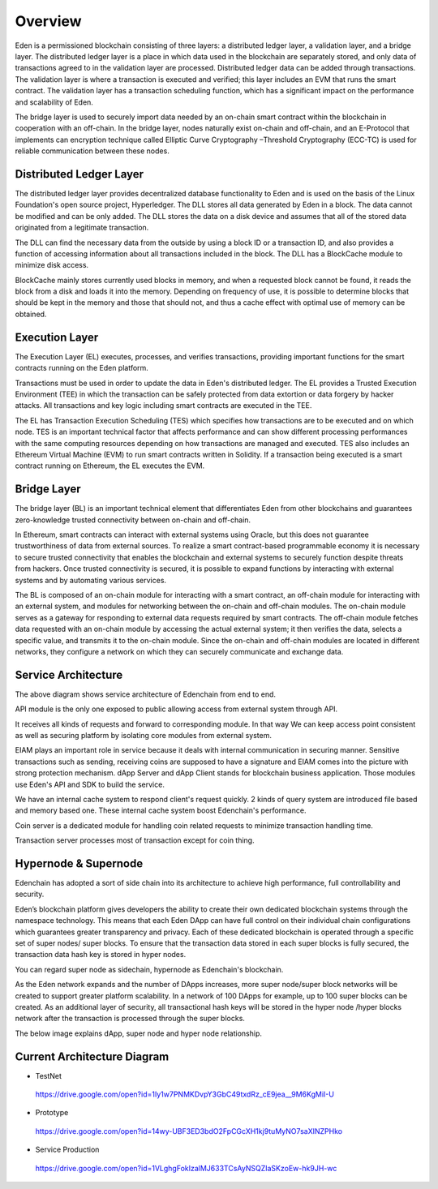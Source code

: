 Overview
========

Eden is a permissioned blockchain consisting of three layers: a
distributed ledger layer, a validation layer, and a bridge layer. The
distributed ledger layer is a place in which data used in the blockchain
are separately stored, and only data of transactions agreed to in the
validation layer are processed. Distributed ledger data can be added
through transactions. The validation layer is where a transaction is
executed and verified; this layer includes an EVM that runs the smart
contract. The validation layer has a transaction scheduling function,
which has a significant impact on the performance and scalability of
Eden.

The bridge layer is used to securely import data needed by an on-chain
smart contract within the blockchain in cooperation with an off-chain. 
In the bridge layer, nodes naturally exist on-chain and off-chain, and
an E-Protocol that implements can encryption technique called Elliptic
Curve Cryptography –Threshold Cryptography (ECC-TC) is used for reliable
communication between these nodes.

.. image:: images/overview_architecture1.png
    :width: 468px

Distributed Ledger Layer
------------------------

The distributed ledger layer provides decentralized database
functionality to Eden and is used on the basis of the Linux Foundation's
open source project, Hyperledger. The DLL stores all data generated by
Eden in a block. The data cannot be modified and can be only added. The
DLL stores the data on a disk device and assumes that all of the stored
data originated from a legitimate transaction.

The DLL can find the necessary data from the outside by using a block ID
or a transaction ID, and also provides a function of accessing
information about all transactions included in the block. The DLL has a
BlockCache module to minimize disk access.

BlockCache mainly stores currently used blocks in memory, and when a
requested block cannot be found, it reads the block from a disk and
loads it into the memory. Depending on frequency of use, it is possible
to determine blocks that should be kept in the memory and those that
should not, and thus a cache effect with optimal use of memory can be
obtained.

Execution Layer
---------------

The Execution Layer (EL) executes, processes, and verifies transactions,
providing important functions for the smart contracts running on the
Eden platform.

Transactions must be used in order to update the data in Eden's
distributed ledger. The EL provides a Trusted Execution Environment
(TEE) in which the transaction can be safely protected from data
extortion or data forgery by hacker attacks. All transactions and key
logic including smart contracts are executed in the TEE.

The EL has Transaction Execution Scheduling (TES) which specifies how
transactions are to be executed and on which node. TES is an important
technical factor that affects performance and can show different
processing performances with the same computing resources depending on
how transactions are managed and executed. TES also includes an Ethereum
Virtual Machine (EVM) to run smart contracts written in Solidity. If a
transaction being executed is a smart contract running on Ethereum, the
EL executes the EVM.

Bridge Layer
------------

The bridge layer (BL) is an important technical element that
differentiates Eden from other blockchains and guarantees zero-knowledge
trusted connectivity between on-chain and off-chain.

In Ethereum, smart contracts can interact with external systems using
Oracle, but this does not guarantee trustworthiness of data from
external sources. To realize a smart contract-based programmable economy
it is necessary to secure trusted connectivity that enables the
blockchain and external systems to securely function despite threats
from hackers. Once trusted connectivity is secured, it is possible to
expand functions by interacting with external systems and by automating
various services.

The BL is composed of an on-chain module for interacting with a smart
contract, an off-chain module for interacting with an external system,
and modules for networking between the on-chain and off-chain modules.
The on-chain module serves as a gateway for responding to external data
requests required by smart contracts. The off-chain module fetches data
requested with an on-chain module by accessing the actual external
system; it then verifies the data, selects a specific value, and
transmits it to the on-chain module. Since the on-chain and off-chain
modules are located in different networks, they configure a network on
which they can securely communicate and exchange data.

Service Architecture
--------------------

.. image:: images/overview_architecture2.png
    :width: 501px

The above diagram shows service architecture of Edenchain from end to
end.

API module is the only one exposed to public allowing access from
external system through API.

It receives all kinds of requests and forward to corresponding module.
In that way We can keep access point consistent as well as securing
platform by isolating core modules from external system.

EIAM plays an important role in service because it deals with internal
communication in securing manner. Sensitive transactions such as
sending, receiving coins are supposed to have a signature and EIAM comes
into the picture with strong protection mechanism. dApp Server and dApp
Client stands for blockchain business application. Those modules use
Eden's API and SDK to build the service. 

We have an internal cache system to respond client's request quickly. 2
kinds of query system are introduced file based and memory based one.
These internal cache system boost Edenchain's performance.

Coin server is a dedicated module for handling coin related requests to
minimize transaction handling time. 

Transaction server processes most of transaction except for coin thing.

Hypernode & Supernode
---------------------

Edenchain has adopted a sort of side chain into its architecture to
achieve high performance, full controllability and security.

Eden’s blockchain platform gives developers the ability to create their
own dedicated blockchain systems through the namespace technology. This
means that each Eden DApp can have full control on their individual
chain configurations which guarantees greater transparency and privacy.
Each of these dedicated blockchain is operated through a specific set of
super nodes/ super blocks. To ensure that the transaction data stored in
each super blocks is fully secured, the transaction data hash key is
stored in hyper nodes.

You can regard super node as sidechain, hypernode as Edenchain's
blockchain. 

As the Eden network expands and the number of DApps increases, more
super node/super block networks will be created to support greater
platform scalability. In a network of 100 DApps for example, up to 100
super blocks can be created. As an additional layer of security, all
transactional hash keys will be stored in the hyper node /hyper blocks
network after the transaction is processed through the super blocks.

The below image explains dApp, super node and hyper node relationship.

.. image:: images/overview_architecture3.png
    :width: 640px

Current Architecture Diagram
----------------------------

-  TestNet
..

   https://drive.google.com/open?id=1Iy1w7PNMKDvpY3GbC49txdRz_cE9jea__9M6KgMiI-U

-  Prototype
..

   https://drive.google.com/open?id=14wy-UBF3ED3bdO2FpCGcXH1kj9tuMyNO7saXINZPHko

-  Service Production
..

   https://drive.google.com/open?id=1VLghgFokIzalMJ633TCsAyNSQZIaSKzoEw-hk9JH-wc

